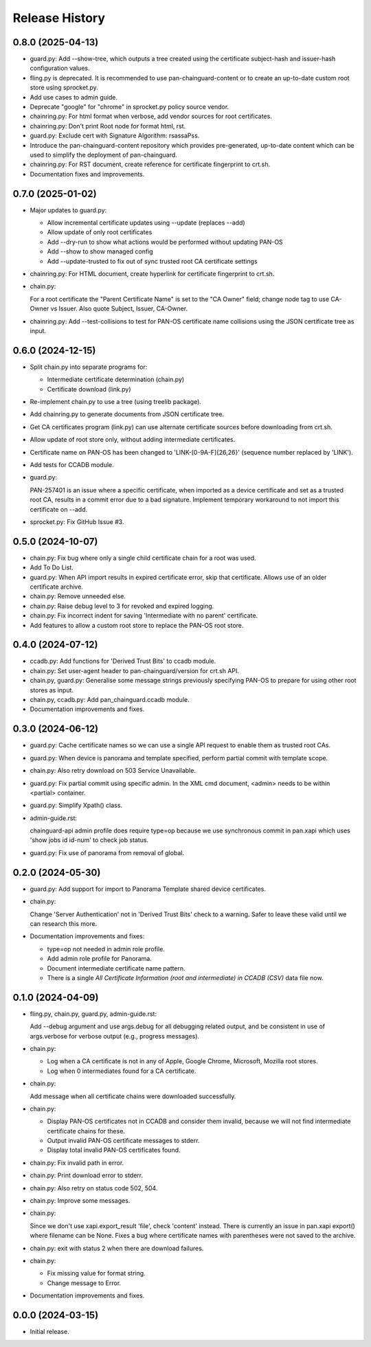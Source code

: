 Release History
===============

0.8.0 (2025-04-13)
------------------

- guard.py: Add --show-tree, which outputs a tree created using the
  certificate subject-hash and issuer-hash configuration values.

- fling.py is deprecated.  It is recommended to use
  pan-chainguard-content or to create an up-to-date custom root store
  using sprocket.py.

- Add use cases to admin guide.

- Deprecate "google" for "chrome" in sprocket.py policy source vendor.

- chainring.py: For html format when verbose, add vendor sources for
  root certificates.

- chainring.py: Don't print Root node for format html, rst.

- guard.py: Exclude cert with Signature Algorithm: rsassaPss.

- Introduce the pan-chainguard-content repository which provides
  pre-generated, up-to-date content which can be used to simplify the
  deployment of pan-chainguard.

- chainring.py: For RST document, create reference for certificate
  fingerprint to crt.sh.

- Documentation fixes and improvements.

0.7.0 (2025-01-02)
------------------

- Major updates to guard.py:

  - Allow incremental certificate updates using --update (replaces
    --add)
  - Allow update of only root certificates
  - Add --dry-run to show what actions would be performed without
    updating PAN-OS
  - Add --show to show managed config
  - Add --update-trusted to fix out of sync trusted root CA certificate
    settings

- chainring.py: For HTML document, create hyperlink for certificate
  fingerprint to crt.sh.

- chain.py:

  For a root certificate the "Parent Certificate Name" is set to the
  "CA Owner" field; change node tag to use CA-Owner vs Issuer.  Also
  quote Subject, Issuer, CA-Owner.

- chainring.py: Add --test-collisions to test for PAN-OS certificate
  name collisions using the JSON certificate tree as input.

0.6.0 (2024-12-15)
------------------

- Split chain.py into separate programs for:

  - Intermediate certificate determination (chain.py)
  - Certificate download (link.py)

- Re-implement chain.py to use a tree (using treelib package).

- Add chainring.py to generate documents from JSON certificate tree.

- Get CA certificates program (link.py) can use alternate certificate
  sources before downloading from crt.sh.

- Allow update of root store only, without adding intermediate
  certificates.

- Certificate name on PAN-OS has been changed to
  'LINK-[0-9A-F]{26,26}' (sequence number replaced by 'LINK').

- Add tests for CCADB module.

- guard.py:

  PAN-257401 is an issue where a specific certificate, when imported
  as a device certificate and set as a trusted root CA, results in a
  commit error due to a bad signature.  Implement temporary workaround
  to not import this certificate on --add.

- sprocket.py: Fix GitHub Issue #3.

0.5.0 (2024-10-07)
------------------

- chain.py: Fix bug where only a single child certificate chain for a
  root was used.

- Add To Do List.

- guard.py: When API import results in expired certificate error, skip
  that certificate.  Allows use of an older certificate archive.

- chain.py: Remove unneeded else.

- chain.py: Raise debug level to 3 for revoked and expired logging.

- chain.py: Fix incorrect indent for saving 'Intermediate with no
  parent' certificate.

- Add features to allow a custom root store to replace the PAN-OS root
  store.

0.4.0 (2024-07-12)
------------------

- ccadb.py: Add functions for 'Derived Trust Bits' to ccadb module.

- chain.py: Set user-agent header to pan-chainguard/version for crt.sh
  API.

- chain.py, guard.py: Generalise some message strings previously
  specifying PAN-OS to prepare for using other root stores as input.

- chain.py, ccadb.py: Add pan_chainguard.ccadb module.

- Documentation improvements and fixes.

0.3.0 (2024-06-12)
------------------

- guard.py: Cache certificate names so we can use a single API request
  to enable them as trusted root CAs.

- guard.py: When device is panorama and template specified, perform
  partial commit with template scope.

- chain.py: Also retry download on 503 Service Unavailable.

- guard.py: Fix partial commit using specific admin.  In the XML cmd
  document, <admin> needs to be within <partial> container.

- guard.py: Simplify Xpath() class.

- admin-guide.rst:

  chainguard-api admin profile does require type=op because we use
  synchronous commit in pan.xapi which uses 'show jobs id id-num' to
  check job status.

- guard.py: Fix use of panorama from removal of global.

0.2.0 (2024-05-30)
------------------

- guard.py: Add support for import to Panorama Template shared device
  certificates.

- chain.py:

  Change 'Server Authentication' not in 'Derived Trust Bits' check to
  a warning.  Safer to leave these valid until we can research this
  more.

- Documentation improvements and fixes:

  + type=op not needed in admin role profile.

  + Add admin role profile for Panorama.

  + Document intermediate certificate name pattern.

  + There is a single *All Certificate Information (root and
    intermediate) in CCADB (CSV)* data file now.

0.1.0 (2024-04-09)
------------------

- fling.py, chain.py, guard.py, admin-guide.rst:

  Add --debug argument and use args.debug for all debugging related
  output, and be consistent in use of args.verbose for verbose output
  (e.g., progress messages).

- chain.py:

  + Log when a CA certificate is not in any of Apple, Google Chrome,
    Microsoft, Mozilla root stores.
  + Log when 0 intermediates found for a CA certificate.

- chain.py:

  Add message when all certificate chains were downloaded
  successfully.

- chain.py:

  + Display PAN-OS certificates not in CCADB and consider them
    invalid, because we will not find intermediate certificate chains
    for these.
  + Output invalid PAN-OS certificate messages to stderr.
  + Display total invalid PAN-OS certificates found.

- chain.py: Fix invalid path in error.

- chain.py: Print download error to stderr.

- chain.py: Also retry on status code 502, 504.

- chain.py: Improve some messages.

- chain.py:

  Since we don't use xapi.export_result 'file', check 'content'
  instead.  There is currently an issue in pan.xapi export() where
  filename can be None.  Fixes a bug where certificate names with
  parentheses were not saved to the archive.

- chain.py: exit with status 2 when there are download failures.

- chain.py:

  + Fix missing value for format string.
  + Change message to Error.

- Documentation improvements and fixes.

0.0.0 (2024-03-15)
------------------

- Initial release.
